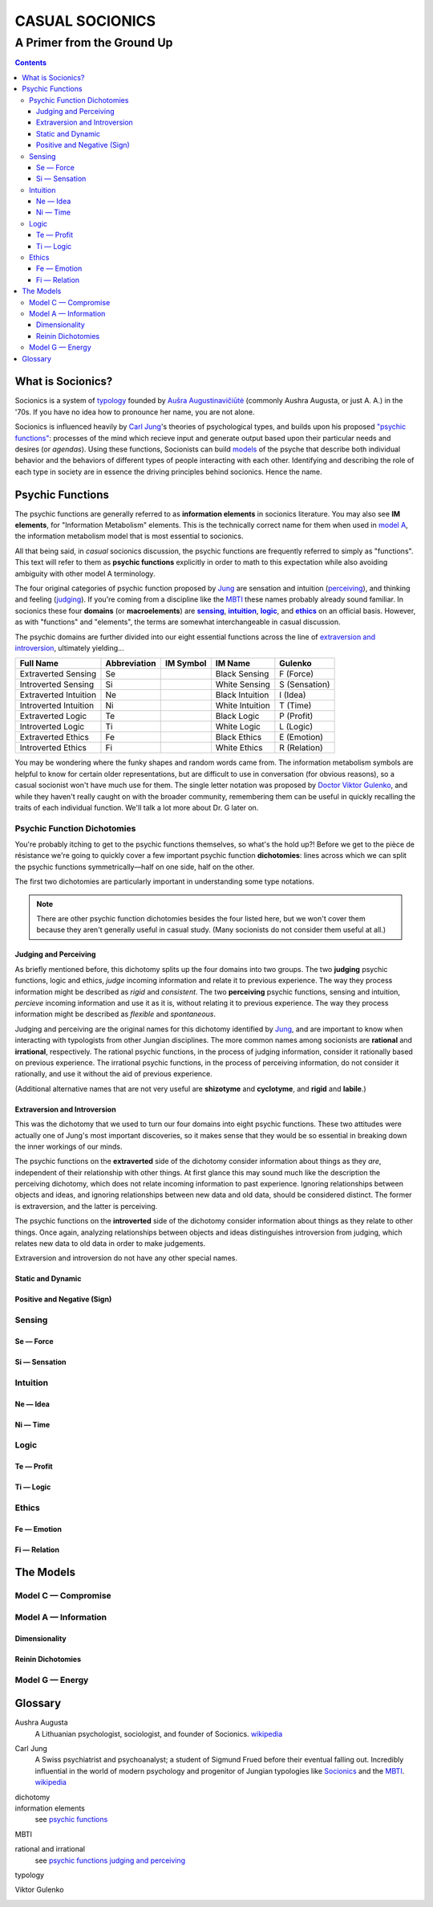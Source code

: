 ################
CASUAL SOCIONICS
################

***************************
A Primer from the Ground Up
***************************


.. contents::
   :backlinks: none

.. _socionics:

What is Socionics?
==================

Socionics is a system of typology_ founded by
`Aušra Augustinavičiūtė <Augusta_>`__ (commonly Aushra Augusta,
or just A. A.) in the '70s. If you have no idea how to pronounce
her name, you are not alone.

Socionics is influenced heavily by `Carl Jung <Jung_>`__'s theories
of psychological types, and builds upon his proposed `"psychic
functions" <psychic functions_>`__: processes of the mind which recieve
input and generate output based upon their particular needs and
desires (or *agendas*). Using these functions, Socionists can build
`models <The Models_>`__ of the psyche that describe both individual
behavior and the behaviors of different types of people interacting
with each other. Identifying and describing the role of each type in
society are in essence the driving principles behind socionics.
Hence the name.


Psychic Functions
=================

The psychic functions are generally referred to as **information
elements** in socionics literature. You may also see **IM elements**,
for "Information Metabolism" elements. This is the technically
correct name for them when used in `model A`_, the information
metabolism model that is most essential to socionics.

All that being said, in *casual* socionics discussion, the psychic
functions are frequently referred to simply as "functions". This text
will refer to them as **psychic functions** explicitly in order to
math to this expectation while also avoiding ambiguity with other
model A terminology.

The four original categories of psychic function proposed by Jung_
are sensation and intuition (`perceiving <functions-jp_>`__), and
thinking and feeling (`judging <functions-jp_>`__). If you're coming
from a discipline like the MBTI_ these names probably already sound
familiar. In socionics these four **domains** (or **macroelements**)
are |sensing|_, |intuition|_, |logic|_, and |ethics|_ on an
official basis. However, as with "functions" and "elements", the
terms are somewhat interchangeable in casual discussion.

.. Strongly Emphasized Links
.. |sensing| replace:: **sensing**
.. |intuition| replace:: **intuition**
.. |logic| replace:: **logic**
.. |ethics| replace:: **ethics**

The psychic domains are further divided into our eight essential
functions across the line of `extraversion and introversion
<functions-ei_>`__, ultimately yielding...

===================== ============ ========= =============== =============
     Full Name        Abbreviation IM Symbol     IM Name        Gulenko
===================== ============ ========= =============== =============
 Extraverted Sensing       Se        |Se|     Black Sensing    F (Force)
 Introverted Sensing       Si        |Si|     White Sensing  S (Sensation)
Extraverted Intuition      Ne        |Ne|    Black Intuition   I (Idea)
Introverted Intuition      Ni        |Ni|    White Intuition   T (Time)
  Extraverted Logic        Te        |Te|      Black Logic    P (Profit)
  Introverted Logic        Ti        |Ti|      White Logic     L (Logic)
 Extraverted Ethics        Fe        |Fe|      Black Ethics   E (Emotion)
 Introverted Ethics        Fi        |Fi|      White Ethics  R (Relation)
===================== ============ ========= =============== =============

You may be wondering where the funky shapes and random words came
from. The information metabolism symbols are helpful to know for
certain older representations, but are difficult to use in
conversation (for obvious reasons), so a casual socionist won't have
much use for them. The single letter notation was proposed by `Doctor
Viktor Gulenko <Gulenko_>`__, and while they haven't really caught on
with the broader community, remembering them can be useful in quickly
recalling the traits of each individual function. We'll talk a lot
more about Dr. G later on.

Psychic Function Dichotomies
----------------------------

You're probably itching to get to the psychic functions themselves, so
what's the hold up?! Before we get to the pièce de résistance we're
going to quickly cover a few important psychic function
**dichotomies**: lines across which we can split the psychic functions
symmetrically\ |---|\ half on one side, half on the other.

The first two dichotomies are particularly important in understanding
some type notations.

.. note::
   There are other psychic function dichotomies besides the four
   listed here, but we won't cover them because they aren't generally
   useful in casual study. (Many socionists do not consider them
   useful at all.)

.. TODO link to type notations here

.. Strongly Emphasized Link
.. |dichotomies| replace:: **dichotomies**
.. _dichotomies: dichotomy_

.. _functions-jp:

Judging and Perceiving
^^^^^^^^^^^^^^^^^^^^^^

As briefly mentioned before, this dichotomy splits up the four
domains into two groups. The two **judging** psychic functions, logic
and ethics, *judge* incoming information and relate it to previous
experience. The way they process information might be described as
*rigid* and *consistent*. The two **perceiving** psychic functions,
sensing and intuition, *percieve* incoming information and use it as
it is, without relating it to previous experience. The way they
process information might be described as *flexible* and
*spontaneous*.

Judging and perceiving are the original names for this dichotomy
identified by Jung_, and are important to know when interacting with
typologists from other Jungian disciplines. The more common names
among socionists are **rational** and **irrational**, respectively.
The rational psychic functions, in the process of judging
information, consider it rationally based on previous experience.
The irrational psychic functions, in the process of perceiving
information, do not consider it rationally, and use it without the
aid of previous experience.

(Additional alternative names that are not very useful are
**shizotyme** and **cyclotyme**, and **rigid** and **labile**.)

.. _functions-ei:

Extraversion and Introversion
^^^^^^^^^^^^^^^^^^^^^^^^^^^^^

This was the dichotomy that we used to turn our four domains into
eight psychic functions. These two attitudes  were actually one of
Jung's most important discoveries, so it makes sense that they would
be so essential in breaking down the inner workings of our minds.

The psychic functions on the **extraverted** side of the dichotomy
consider information about things as they *are*, independent of their
relationship with other things. At first glance this may sound much
like the description the perceiving dichotomy, which does not relate
incoming information to past experience. Ignoring relationships
between objects and ideas, and ignoring relationships between new
data and old data, should be considered distinct. The former is
extraversion, and the latter is perceiving.

The psychic functions on the **introverted** side of the dichotomy
consider information about things as they relate to other things.
Once again, analyzing relationships between objects and ideas
distinguishes introversion from judging, which relates new data to
old data in order to make judgements.

Extraversion and introversion do not have any other special names.

Static and Dynamic
^^^^^^^^^^^^^^^^^^

Positive and Negative (Sign)
^^^^^^^^^^^^^^^^^^^^^^^^^^^^

Sensing
-------

.. _se:

Se |---| Force
^^^^^^^^^^^^^^

.. _si:

Si |---| Sensation
^^^^^^^^^^^^^^^^^^

Intuition
---------

.. _ne:

Ne |---| Idea
^^^^^^^^^^^^^

.. _ni:

Ni |---| Time
^^^^^^^^^^^^^

Logic
-----

.. _te:

Te |---| Profit
^^^^^^^^^^^^^^^

.. _ti:

Ti |---| Logic
^^^^^^^^^^^^^^

Ethics
------

.. _fe:

Fe |---| Emotion
^^^^^^^^^^^^^^^^

.. _fi:

Fi |---| Relation
^^^^^^^^^^^^^^^^^


The Models
==========

Model C |---| Compromise
------------------------

.. _model A:

Model A |---| Information
-------------------------

Dimensionality
^^^^^^^^^^^^^^

Reinin Dichotomies
^^^^^^^^^^^^^^^^^^

Model G |---| Energy
--------------------


Glossary
========

.. _Augusta:

Aushra Augusta
   A Lithuanian psychologist, sociologist, and founder of Socionics.
   `wikipedia <https://en.wikipedia.org/wiki/
   Au%C5%A1ra_Augustinavi%C4%8Di%C5%ABt%C4%97>`__

.. _Jung:

Carl Jung
   A Swiss psychiatrist and psychoanalyst; a student of Sigmund
   Frued before their eventual falling out. Incredibly influential
   in the world of modern psychology and progenitor of Jungian
   typologies like Socionics_ and the MBTI_.
   `wikipedia <https://en.wikipedia.org/wiki/Carl_Jung>`__

.. _dichotomy:

dichotomy
   .. TODO

information elements
   see `psychic functions`_

.. _MBTI:

MBTI
   .. TODO

.. _rational:
.. _irrational:

rational and irrational
   see `psychic functions judging and perceiving <functions-jp_>`__

.. _typology:

typology
   .. TODO

.. _Gulenko:

Viktor Gulenko
   .. TODO


.. Substitutions

.. |---| unicode:: U+02014 .. em dash

.. |Se| image:: /img/se.gif
   :alt: Se Symbol
   :target: se_
.. |Si| image:: /img/si.gif
   :alt: Si Symbol
   :target: si_
.. |Ne| image:: /img/ne.gif
   :alt: Ne Symbol
   :target: ne_
.. |Ni| image:: /img/ni.gif
   :alt: Ni Symbol
   :target: ni_
.. |Te| image:: /img/te.gif
   :alt: Te Symbol
   :target: te_
.. |Ti| image:: /img/ti.gif
   :alt: Ti Symbol
   :target: ti_
.. |Fe| image:: /img/fe.gif
   :alt: Fe Symbol
   :target: fe_
.. |Fi| image:: /img/fi.gif
   :alt: Fi Symbol
   :target: fi_
